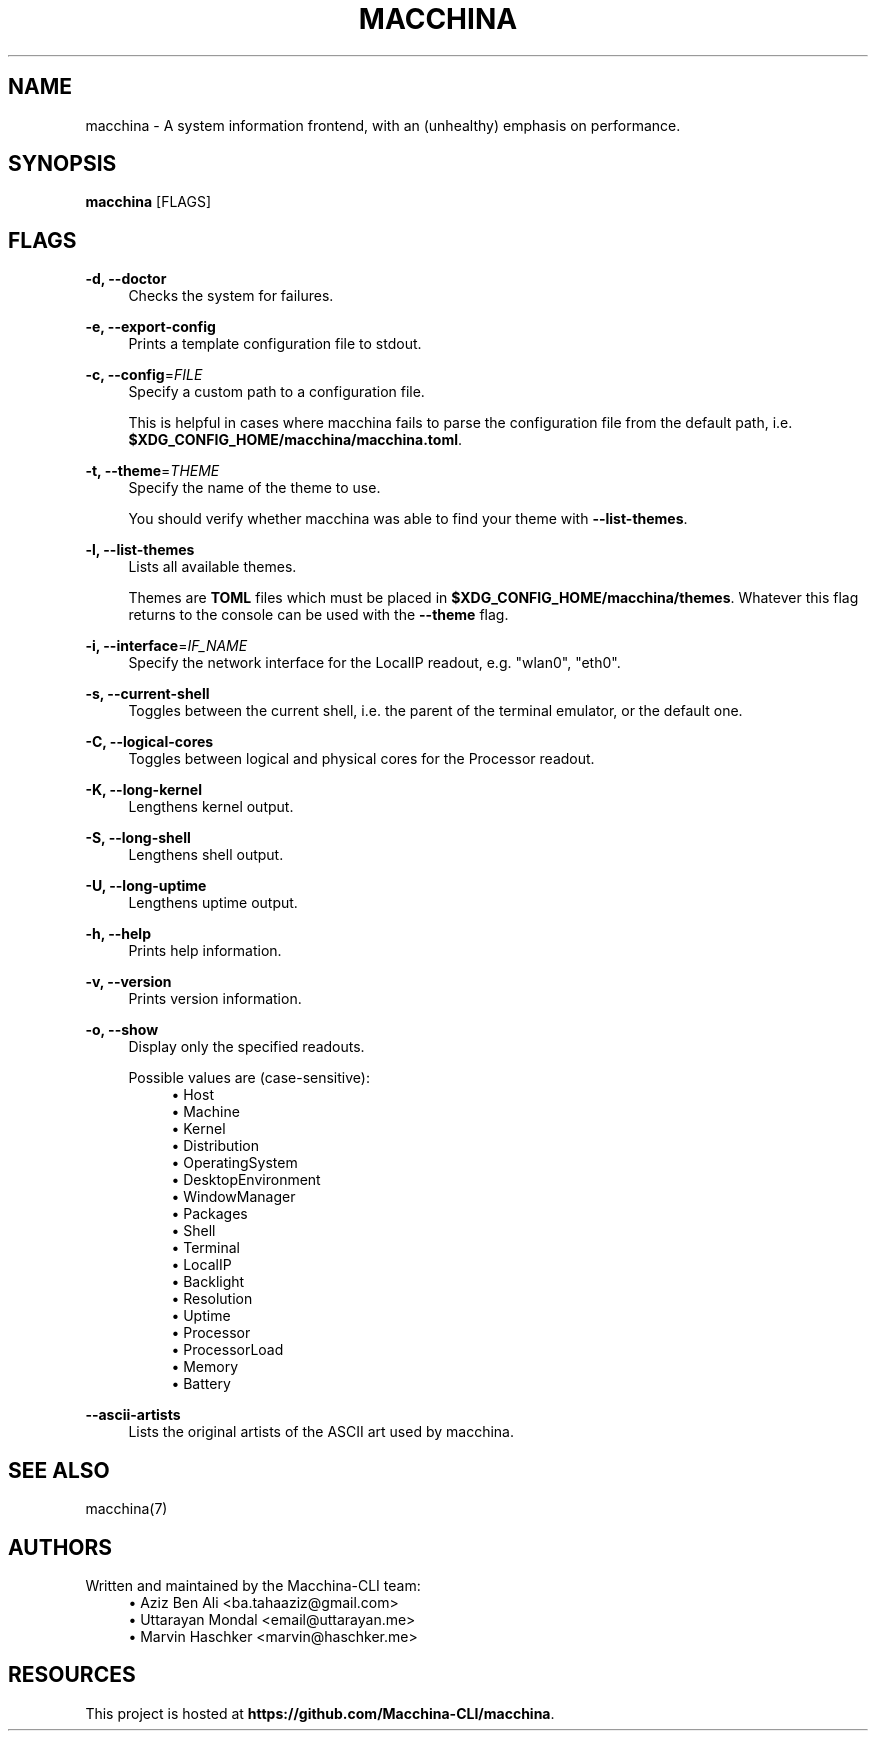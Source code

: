.\" Generated by scdoc 1.11.2
.\" Complete documentation for this program is not available as a GNU info page
.ie \n(.g .ds Aq \(aq
.el       .ds Aq '
.nh
.ad l
.\" Begin generated content:
.TH "MACCHINA" "1" "2022-01-08"
.P
.SH NAME
.P
macchina - A system information frontend, with an (unhealthy) emphasis on
performance.\&
.P
.SH SYNOPSIS
.P
\fBmacchina\fR [FLAGS]
.P
.SH FLAGS
.P
\fB-d, --doctor\fR
.RS 4
Checks the system for failures.\&
.P
.RE
\fB-e, --export-config\fR
.RS 4
Prints a template configuration file to stdout.\&
.P
.RE
\fB-c, --config\fR=\fIFILE\fR
.RS 4
Specify a custom path to a configuration file.\&
.P
This is helpful in cases where macchina fails to parse the configuration
file from the default path, i.\&e.\& \fB$XDG_CONFIG_HOME/macchina/macchina.\&toml\fR.\&
.P
.RE
\fB-t, --theme\fR=\fITHEME\fR
.RS 4
Specify the name of the theme to use.\&
.P
You should verify whether macchina was able to find your
theme with \fB--list-themes\fR.\&
.P
.RE
\fB-l, --list-themes\fR
.RS 4
Lists all available themes.\&
.P
Themes are \fBTOML\fR files which must be placed in \fB$XDG_CONFIG_HOME/macchina/themes\fR.\&
Whatever this flag returns to the console can be used with the \fB--theme\fR flag.\&
.P
.RE
\fB-i, --interface\fR=\fIIF_NAME\fR
.RS 4
Specify the network interface for the LocalIP readout, e.\&g.\& "wlan0", "eth0".\&
.P
.RE
\fB-s, --current-shell\fR
.RS 4
Toggles between the current shell, i.\&e.\& the parent of the terminal emulator, or the default one.\&
.P
.RE
\fB-C, --logical-cores\fR
.RS 4
Toggles between logical and physical cores for the Processor readout.\&
.P
.RE
\fB-K, --long-kernel\fR
.RS 4
Lengthens kernel output.\&
.P
.RE
\fB-S, --long-shell\fR
.RS 4
Lengthens shell output.\&
.P
.RE
\fB-U, --long-uptime\fR
.RS 4
Lengthens uptime output.\&
.P
.RE
\fB-h, --help\fR
.RS 4
Prints help information.\&
.P
.RE
\fB-v, --version\fR
.RS 4
Prints version information.\&
.P
.RE
\fB-o, --show\fR
.RS 4
Display only the specified readouts.\&
.P
Possible values are (case-sensitive):
.RS 4
.ie n \{\
\h'-04'\(bu\h'+03'\c
.\}
.el \{\
.IP \(bu 4
.\}
Host
.RE
.RS 4
.ie n \{\
\h'-04'\(bu\h'+03'\c
.\}
.el \{\
.IP \(bu 4
.\}
Machine
.RE
.RS 4
.ie n \{\
\h'-04'\(bu\h'+03'\c
.\}
.el \{\
.IP \(bu 4
.\}
Kernel
.RE
.RS 4
.ie n \{\
\h'-04'\(bu\h'+03'\c
.\}
.el \{\
.IP \(bu 4
.\}
Distribution
.RE
.RS 4
.ie n \{\
\h'-04'\(bu\h'+03'\c
.\}
.el \{\
.IP \(bu 4
.\}
OperatingSystem
.RE
.RS 4
.ie n \{\
\h'-04'\(bu\h'+03'\c
.\}
.el \{\
.IP \(bu 4
.\}
DesktopEnvironment
.RE
.RS 4
.ie n \{\
\h'-04'\(bu\h'+03'\c
.\}
.el \{\
.IP \(bu 4
.\}
WindowManager
.RE
.RS 4
.ie n \{\
\h'-04'\(bu\h'+03'\c
.\}
.el \{\
.IP \(bu 4
.\}
Packages
.RE
.RS 4
.ie n \{\
\h'-04'\(bu\h'+03'\c
.\}
.el \{\
.IP \(bu 4
.\}
Shell
.RE
.RS 4
.ie n \{\
\h'-04'\(bu\h'+03'\c
.\}
.el \{\
.IP \(bu 4
.\}
Terminal
.RE
.RS 4
.ie n \{\
\h'-04'\(bu\h'+03'\c
.\}
.el \{\
.IP \(bu 4
.\}
LocalIP
.RE
.RS 4
.ie n \{\
\h'-04'\(bu\h'+03'\c
.\}
.el \{\
.IP \(bu 4
.\}
Backlight
.RE
.RS 4
.ie n \{\
\h'-04'\(bu\h'+03'\c
.\}
.el \{\
.IP \(bu 4
.\}
Resolution
.RE
.RS 4
.ie n \{\
\h'-04'\(bu\h'+03'\c
.\}
.el \{\
.IP \(bu 4
.\}
Uptime
.RE
.RS 4
.ie n \{\
\h'-04'\(bu\h'+03'\c
.\}
.el \{\
.IP \(bu 4
.\}
Processor
.RE
.RS 4
.ie n \{\
\h'-04'\(bu\h'+03'\c
.\}
.el \{\
.IP \(bu 4
.\}
ProcessorLoad
.RE
.RS 4
.ie n \{\
\h'-04'\(bu\h'+03'\c
.\}
.el \{\
.IP \(bu 4
.\}
Memory
.RE
.RS 4
.ie n \{\
\h'-04'\(bu\h'+03'\c
.\}
.el \{\
.IP \(bu 4
.\}
Battery

.RE
.P
.RE
\fB--ascii-artists\fR
.RS 4
Lists the original artists of the ASCII art used by macchina.\&
.P
.RE
.SH SEE ALSO
.P
macchina(7)
.P
.SH AUTHORS
.P
Written and maintained by the Macchina-CLI team:
.RS 4
.ie n \{\
\h'-04'\(bu\h'+03'\c
.\}
.el \{\
.IP \(bu 4
.\}
Aziz Ben Ali <ba.\&tahaaziz@gmail.\&com>
.RE
.RS 4
.ie n \{\
\h'-04'\(bu\h'+03'\c
.\}
.el \{\
.IP \(bu 4
.\}
Uttarayan Mondal <email@uttarayan.\&me>
.RE
.RS 4
.ie n \{\
\h'-04'\(bu\h'+03'\c
.\}
.el \{\
.IP \(bu 4
.\}
Marvin Haschker <marvin@haschker.\&me>

.RE
.P
.SH RESOURCES
.P
This project is hosted at \fBhttps://github.\&com/Macchina-CLI/macchina\fR.\&
